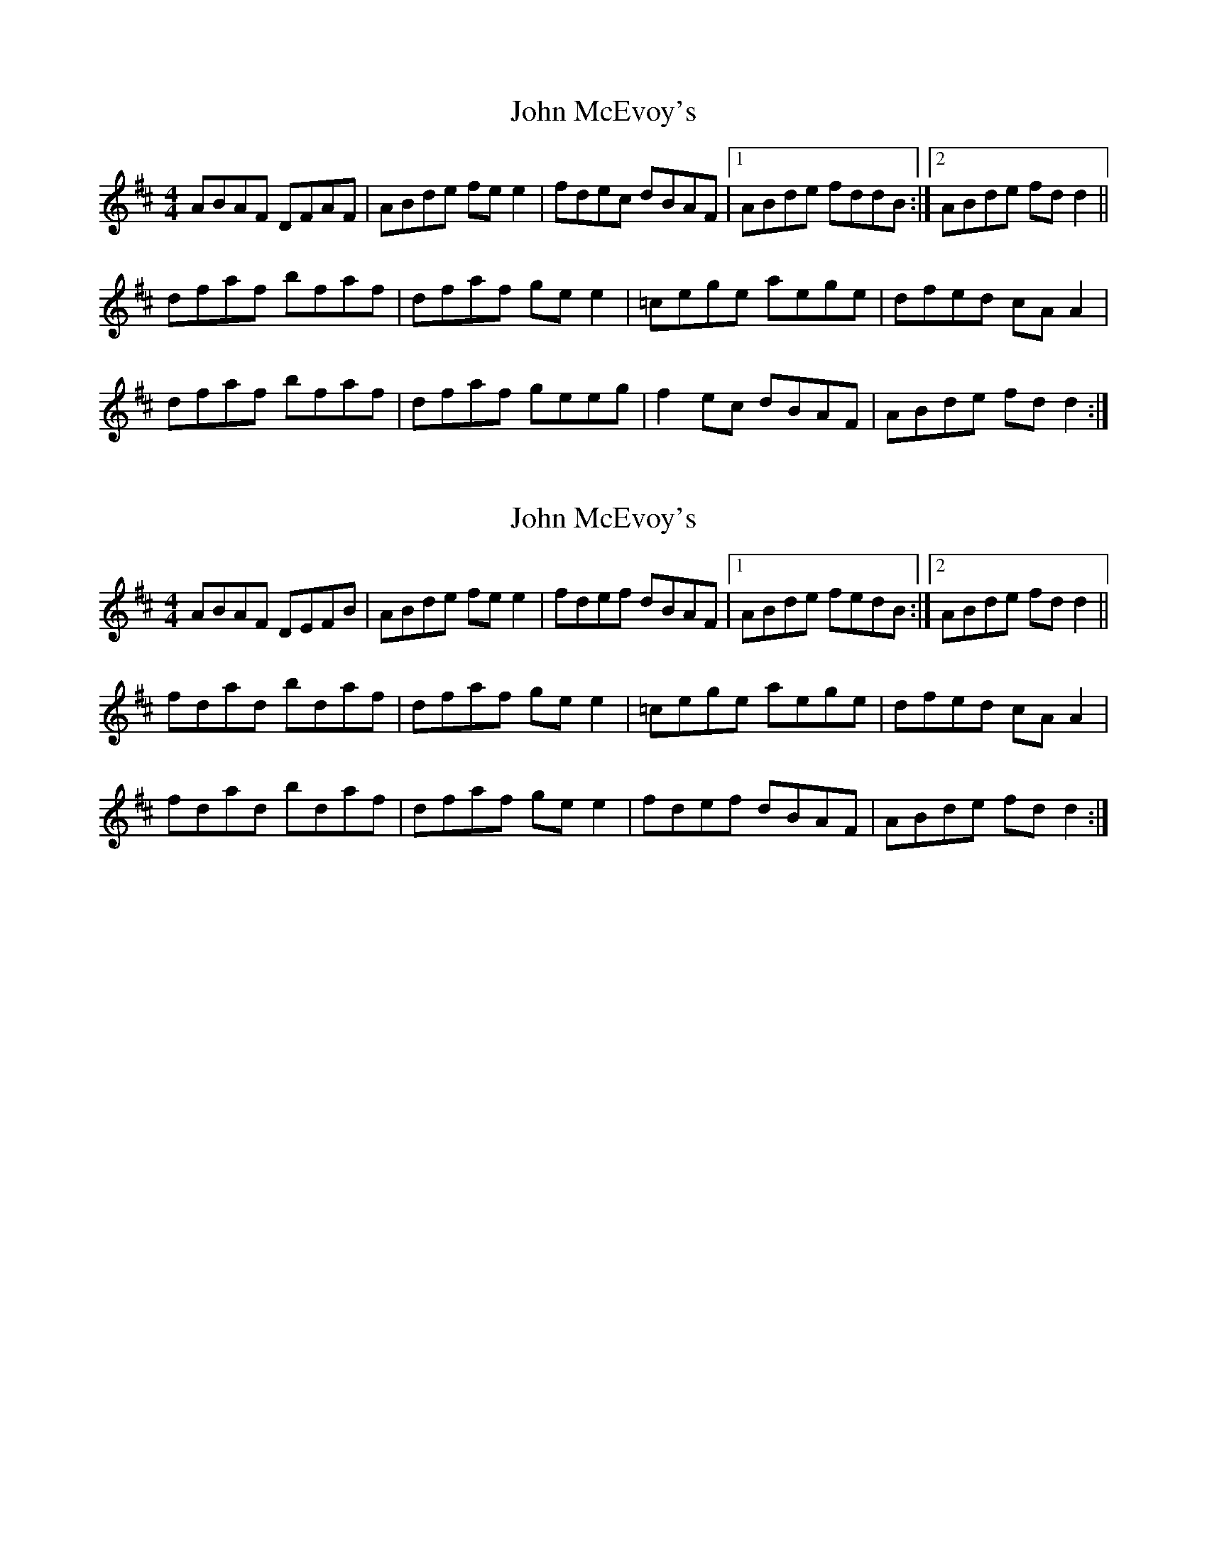 X: 1
T: John McEvoy's
Z: Kenny
S: https://thesession.org/tunes/4938#setting4938
R: reel
M: 4/4
L: 1/8
K: Dmaj
ABAF DFAF | ABde fe e2 | fdec dBAF |1 ABde fddB :|2 ABde fd d2 ||
dfaf bfaf | dfaf ge e2 | =cege aege | dfed cA A2 |
dfaf bfaf | dfaf geeg | f2 ec dBAF | ABde fd d2 :|
X: 2
T: John McEvoy's
Z: niall_kenny
S: https://thesession.org/tunes/4938#setting17340
R: reel
M: 4/4
L: 1/8
K: Dmaj
ABAF DEFB | ABde fe e2 | fdef dBAF |1 ABde fedB :|2 ABde fd d2 ||fdad bdaf | dfaf ge e2 | =cege aege | dfed cA A2 | fdad bdaf | dfaf ge e2 | fdef dBAF | ABde fd d2 :|
